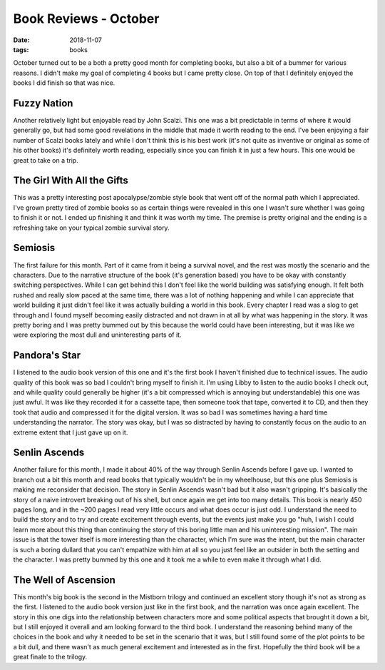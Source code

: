 Book Reviews - October
======================
:date: 2018-11-07
:tags: books

October turned out to be a both a pretty good month for completing books, but
also a bit of a bummer for various reasons. I didn't make my goal of
completing 4 books but I came pretty close. On top of that I definitely
enjoyed the books I did finish so that was nice.

Fuzzy Nation
------------

Another relatively light but enjoyable read by John Scalzi. This one was a bit
predictable in terms of where it would generally go, but had some good
revelations in the middle that made it worth reading to the end. I've been
enjoying a fair number of Scalzi books lately and while I don't think this is
his best work (it's not quite as inventive or original as some of his other
books) it's definitely worth reading, especially since you can finish it in
just a few hours. This one would be great to take on a trip.

The Girl With All the Gifts
---------------------------

This was a pretty interesting post apocalypse/zombie style book that went off
of the normal path which I appreciated. I've grown pretty tired of zombie
books so as certain things were revealed in this one I wasn't sure whether I
was going to finish it or not. I ended up finishing it and think it was worth
my time. The premise is pretty original and the ending is a refreshing take on
your typical zombie survival story.

Semiosis
--------

The first failure for this month. Part of it came from it being a survival
novel, and the rest was mostly the scenario and the characters. Due to the
narrative structure of the book (it's generation based) you have to be okay
with constantly switching perspectives. While I can get behind this I don't
feel like the world building was satisfying enough. It felt both rushed and
really slow paced at the same time, there was a lot of nothing happening and
while I can appreciate that world building it just didn't feel like it was
actually building a world in this book. Every chapter I read was a slog to get
through and I found myself becoming easily distracted and not drawn in at
all by what was happening in the story. It was pretty boring and I was pretty
bummed out by this because the world could have been interesting, but it was
like we were exploring the most dull and uninteresting parts of it.

Pandora's Star
--------------

I listened to the audio book version of this one and it's the first book I
haven't finished due to technical issues. The audio quality of this book was
so bad I couldn't bring myself to finish it. I'm using Libby to listen to the
audio books I check out, and while quality could generally be higher (it's a
bit compressed which is annoying but understandable) this one was just awful.
It was like they recorded it for a cassette tape, then someone took that tape,
converted it to CD, and then they took that audio and compressed it for the
digital version. It was so bad I was sometimes having a hard time
understanding the narrator. The story was okay, but I was so distracted by
having to constantly focus on the audio to an extreme extent that I just gave
up on it.

Senlin Ascends
--------------

Another failure for this month, I made it about 40% of the way through Senlin
Ascends before I gave up. I wanted to branch out a bit this month and read
books that typically wouldn't be in my wheelhouse, but this one plus Semiosis
is making me reconsider that decision. The story in Senlin Ascends wasn't bad
but it also wasn't gripping. It's basically the story of a naive introvert
breaking out of his shell, but once again we get into too many details. This
book is nearly 450 pages long, and in the ~200 pages I read very little occurs
and what does occur is just odd. I understand the need to build the story and
to try and create excitement through events, but the events just make you go
"huh, I wish I could learn more about this thing than continuing the story of
this boring little man and his uninteresting mission". The main issue is that
the tower itself is more interesting than the character, which I'm sure was
the intent, but the main character is such a boring dullard that you can't
empathize with him at all so you just feel like an outsider in both the
setting and the character. I was pretty bummed by this one and it took me a
while to even make it through what I did.

The Well of Ascension
---------------------

This month's big book is the second in the Mistborn trilogy and continued an
excellent story though it's not as strong as the first. I listened to the
audio book version just like in the first book, and the narration was once
again excellent. The story in this one digs into the relationship between
characters more and some political aspects that brought it down a bit, but I
still enjoyed it overall and am looking forward to the third book. I
understand the reasoning behind many of the choices in the book and why it
needed to be set in the scenario that it was, but I still found some of the
plot points to be a bit dull, and there wasn't as much general excitement and
interested as in the first. Hopefully the third book will be a great finale
to the trilogy.
